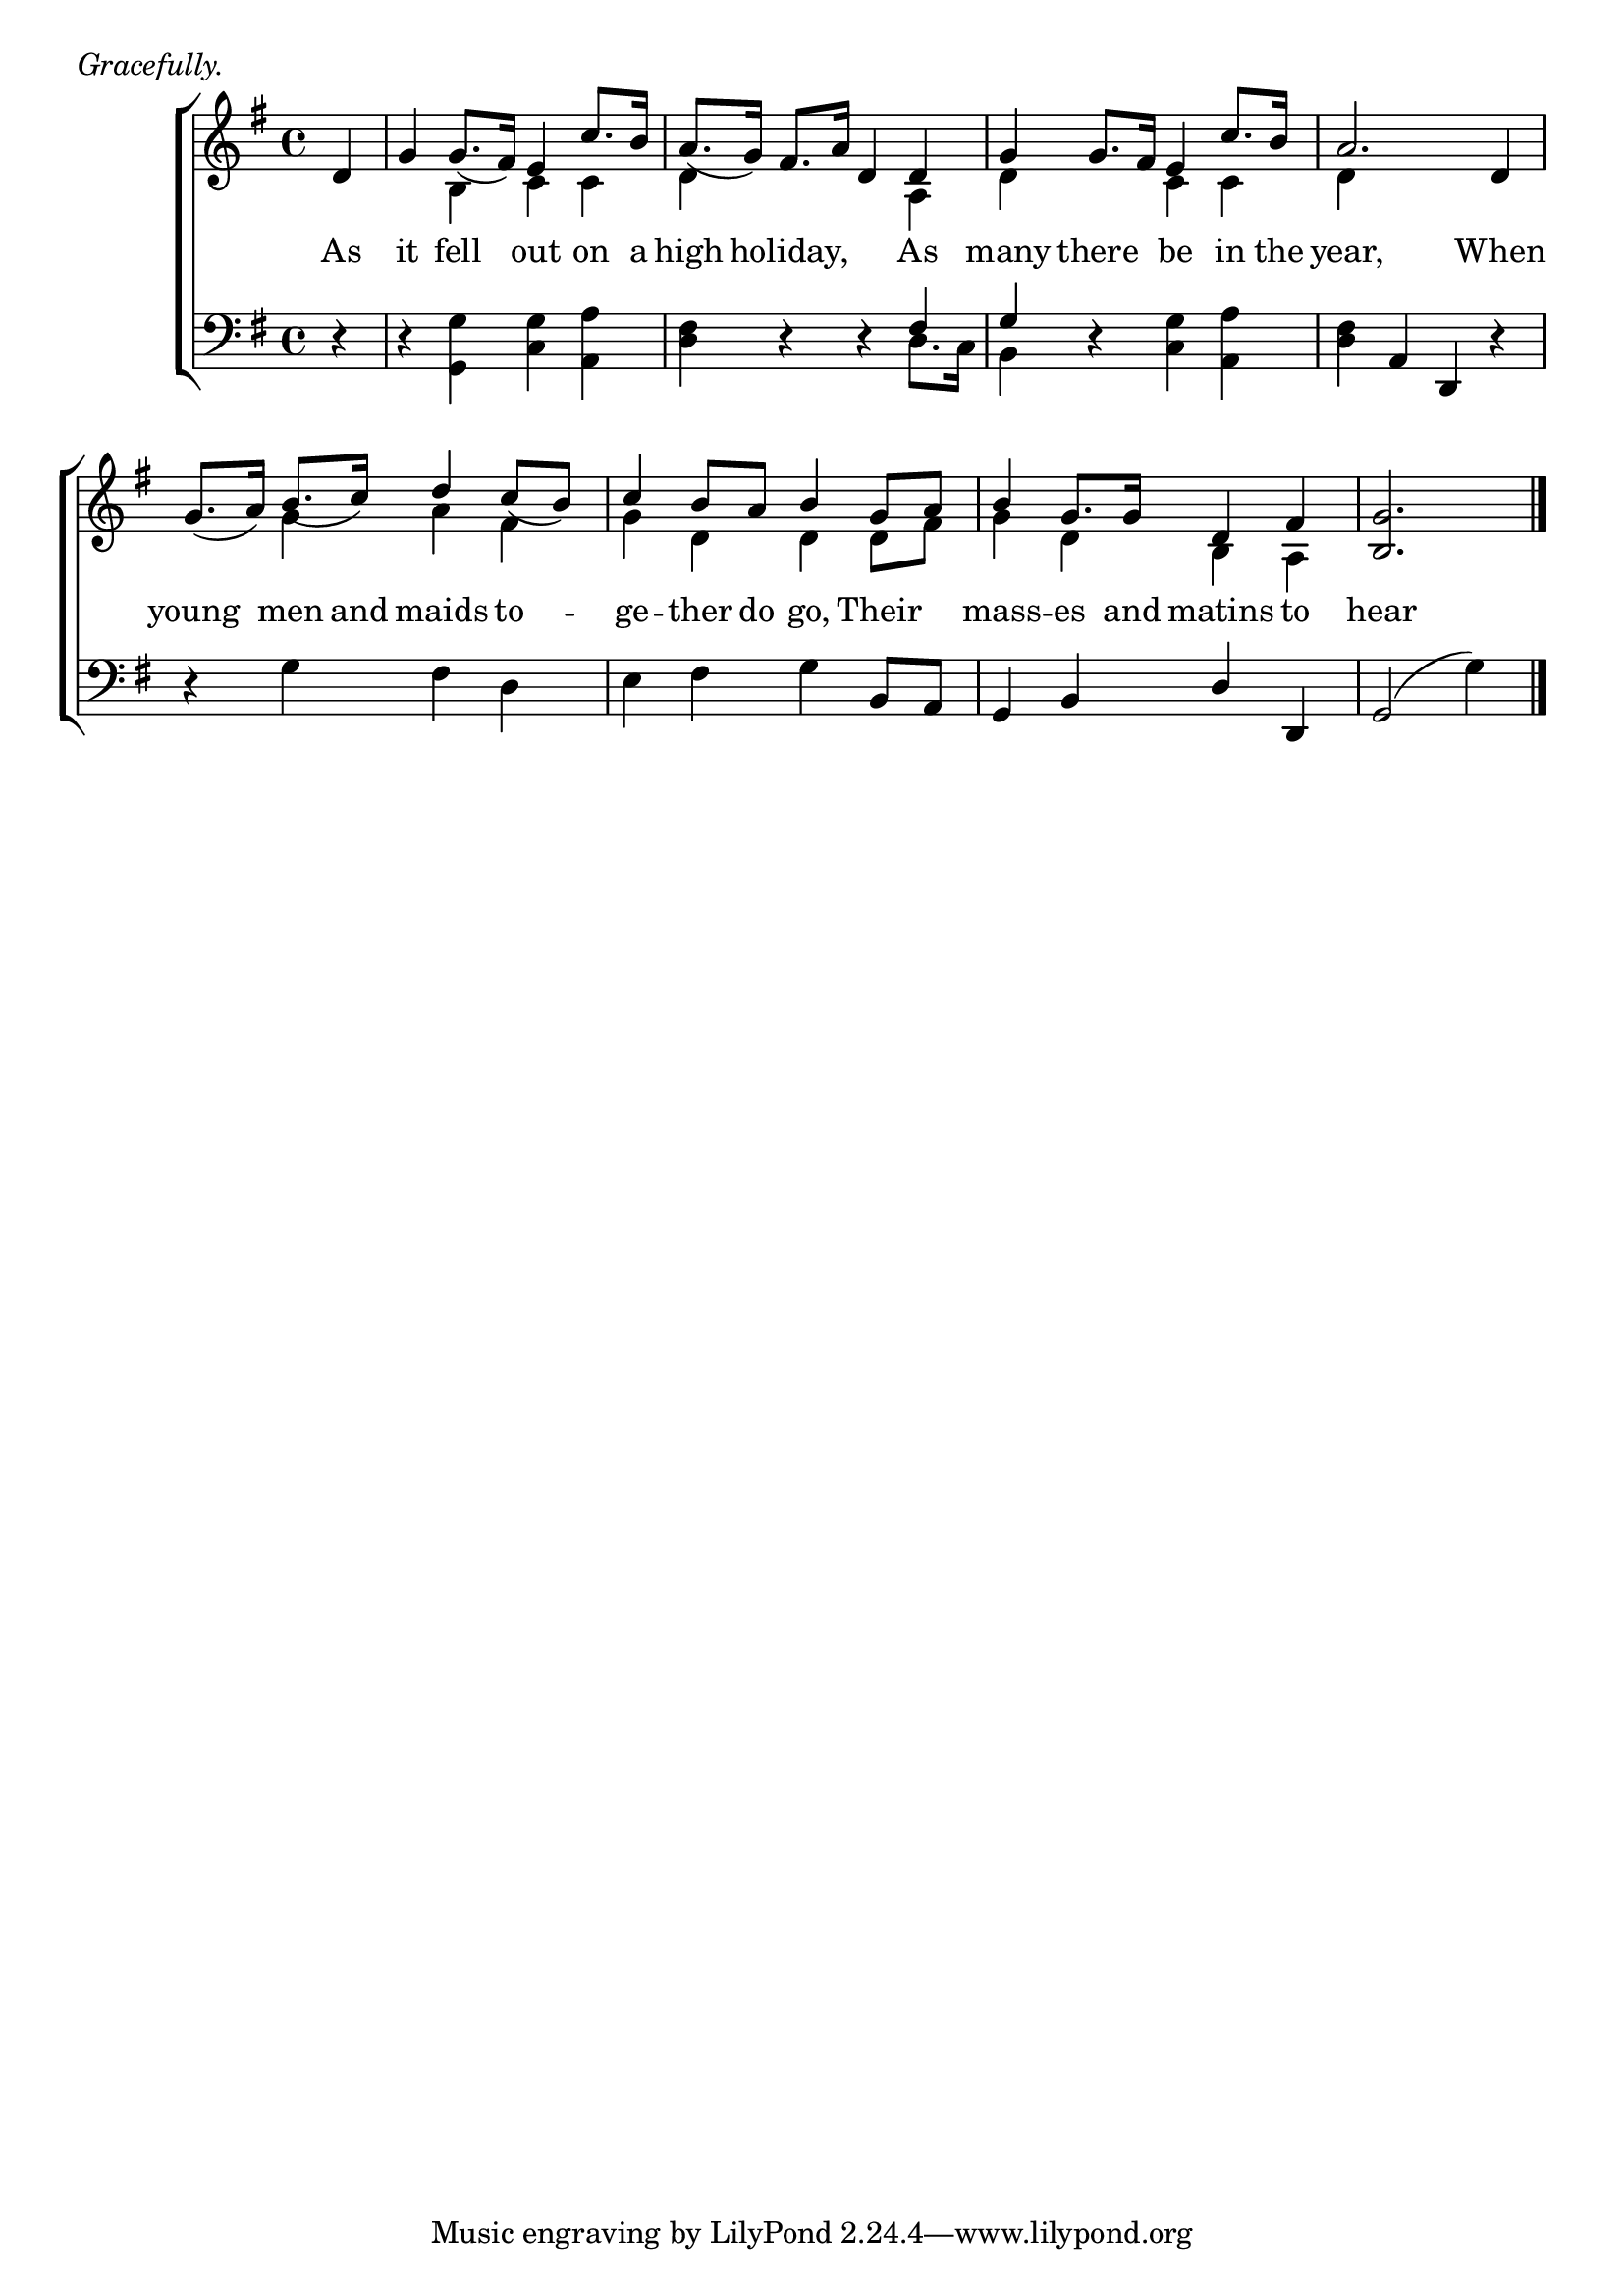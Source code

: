 \version "2.22.0"
\language "english"

global = {
  \time 4/4
  \key g \major
}

mBreak = { \break }

\header {
  %	title = \markup {\medium \caps "Title."}
  %	poet = ""
  %	composer = ""

  meter = \markup {\italic "Gracefully."}
  %	arranger = ""
}
\score {

  \new ChoirStaff {
    <<
      \new Staff = "up"  {
        <<
          \global
          \new 	Voice = "one" 	\fixed c' {
            \voiceOne
            \partial 4 d4 | g4 g8._( fs16) e4 c'8. b16 | a8._( g16) fs8. a16 d4 d4 | g4 g8. fs16 e4 c'8. b16 | a2. d4 | \mBreak
            g8._(  a16) b8._( c'16)  d'4 c'8_( b8) | c'4 b8 a8 b4 g8 a8 | b4 g8. g16 d4 fs4 | \partial 2. <b, g>2. \fine |
          }	% end voice one
          \new Voice  \fixed c' {
            \voiceTwo
            s4 | s4 b,4 c4 c4 | d4 s2 a,4 | d4 s4 c4 c4 | d4 s2. |
            s4 g4 a4 fs4 | g4 d4 d4 d8 fs8 | g4 d4 b,4 a,4 | s2. |
          } % end voice two
        >>
      } % end staff up

      \new Lyrics \lyricmode {
        % verse one
        As4 it4 fell4 out4 on8. a16 | high4 holiday,2 As4 |  many4 there4 be4 in8. the16 | year,2. When4 |
        young4 men8. and16 maids4 to4 --  | ge4 -- ther8 do8 go,4 Their4 | mass4 -- es8. and16 matins4 to4 | hear2. |
      }	% end lyrics verse one

      \new   Staff = "down" {
        <<
          \clef bass
          \global
          \new Voice {
            \voiceThree
            s4 | s1 | s2. fs4 | g4 s2. | s4 a,4 d,4 s4 |
            s1 | s2. b,8 a,8 | g,4 b,4 d4 d,4 | g,2^(
            \once\override Stem.direction = #down
            g4) \fine
          } % end voice three

          \new 	Voice {
            \voiceFour
            r4 | r4 <g, g>4 <c g>4 <a, a>4 | <d fs>4 r4 r4 d8. c16 | b,4 r4 <c g>4 <a, a>4 | <d fs>4 s4 s4 r4 |
            r4 g4 fs4 d4 | e4 fs4 g4 s4 | s1 | s2. |
          }	% end voice four

        >>
      } % end staff down
    >>
  } % end choir staff

  \layout{
    \context{
      \Score {
        \omit  BarNumber
        %\override LyricText.self-alignment-X = #LEFT
        \override Staff.Rest.voiced-position=0
      }%end score
    }%end context
  }%end layout

}%end score